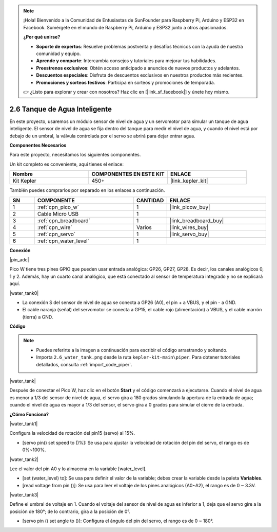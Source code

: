 .. note::

    ¡Hola! Bienvenido a la Comunidad de Entusiastas de SunFounder para Raspberry Pi, Arduino y ESP32 en Facebook. Sumérgete en el mundo de Raspberry Pi, Arduino y ESP32 junto a otros apasionados.

    **¿Por qué unirse?**

    - **Soporte de expertos**: Resuelve problemas postventa y desafíos técnicos con la ayuda de nuestra comunidad y equipo.
    - **Aprende y comparte**: Intercambia consejos y tutoriales para mejorar tus habilidades.
    - **Preestrenos exclusivos**: Obtén acceso anticipado a anuncios de nuevos productos y adelantos.
    - **Descuentos especiales**: Disfruta de descuentos exclusivos en nuestros productos más recientes.
    - **Promociones y sorteos festivos**: Participa en sorteos y promociones de temporada.

    👉 ¿Listo para explorar y crear con nosotros? Haz clic en [|link_sf_facebook|] y únete hoy mismo.

.. _per_water_tank:

2.6 Tanque de Agua Inteligente
=================================

En este proyecto, usaremos un módulo sensor de nivel de agua y un servomotor para simular un tanque de agua inteligente. El sensor de nivel de agua se fija dentro del tanque para medir el nivel de agua, y cuando el nivel está por debajo de un umbral, la válvula controlada por el servo se abrirá para dejar entrar agua.

**Componentes Necesarios**

Para este proyecto, necesitamos los siguientes componentes.

Un kit completo es conveniente, aquí tienes el enlace:

.. list-table::
    :widths: 20 20 20
    :header-rows: 1

    *   - Nombre	
        - COMPONENTES EN ESTE KIT
        - ENLACE
    *   - Kit Kepler	
        - 450+
        - |link_kepler_kit|

También puedes comprarlos por separado en los enlaces a continuación.

.. list-table::
    :widths: 5 20 5 20
    :header-rows: 1

    *   - SN
        - COMPONENTE	
        - CANTIDAD
        - ENLACE

    *   - 1
        - :ref:`cpn_pico_w`
        - 1
        - |link_picow_buy|
    *   - 2
        - Cable Micro USB
        - 1
        - 
    *   - 3
        - :ref:`cpn_breadboard`
        - 1
        - |link_breadboard_buy|
    *   - 4
        - :ref:`cpn_wire`
        - Varios
        - |link_wires_buy|
    *   - 5
        - :ref:`cpn_servo`
        - 1
        - |link_servo_buy|
    *   - 6
        - :ref:`cpn_water_level`
        - 1
        - 

**Conexión**

|pin_adc|

Pico W tiene tres pines GPIO que pueden usar entrada analógica: GP26, GP27, GP28. Es decir, los canales analógicos 0, 1 y 2.
Además, hay un cuarto canal analógico, que está conectado al sensor de temperatura integrado y no se explicará aquí.

|water_tank0|

* La conexión S del sensor de nivel de agua se conecta a GP26 (A0), el pin + a VBUS, y el pin - a GND.
* El cable naranja (señal) del servomotor se conecta a GP15, el cable rojo (alimentación) a VBUS, y el cable marrón (tierra) a GND. 

**Código**

.. note::

    * Puedes referirte a la imagen a continuación para escribir el código arrastrando y soltando.
    * Importa ``2.6_water_tank.png`` desde la ruta ``kepler-kit-main\piper``. Para obtener tutoriales detallados, consulta :ref:`import_code_piper`.

|water_tank|



Después de conectar el Pico W, haz clic en el botón **Start** y el código comenzará a ejecutarse. Cuando el nivel de agua es menor a 1/3 del sensor de nivel de agua, el servo gira a 180 grados simulando la apertura de la entrada de agua; cuando el nivel de agua es mayor a 1/3 del sensor, el servo gira a 0 grados para simular el cierre de la entrada.

**¿Cómo Funciona?**

|water_tank1|

Configura la velocidad de rotación del pin15 (servo) al 15%.

* [servo pin() set speed to ()%]: Se usa para ajustar la velocidad de rotación del pin del servo, el rango es de 0%~100%.

|water_tank2|

Lee el valor del pin A0 y lo almacena en la variable [water_level].

* [set (water_level) to]: Se usa para definir el valor de la variable; debes crear la variable desde la paleta **Variables**.
* [read voltage from pin ()]: Se usa para leer el voltaje de los pines analógicos (A0~A2), el rango es de 0 ~ 3.3V.

|water_tank3|

Define el umbral de voltaje en 1. Cuando el voltaje del sensor de nivel de agua es inferior a 1, deja que el servo gire a la posición de 180°; de lo contrario, gira a la posición de 0°.

* [servo pin () set angle to ()]: Configura el ángulo del pin del servo, el rango es de 0 ~ 180°.

